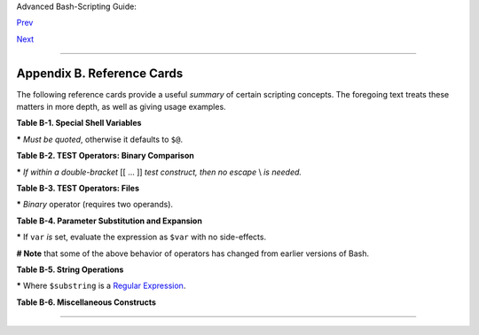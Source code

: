 Advanced Bash-Scripting Guide:

`Prev <contributed-scripts.html>`__

`Next <sedawk.html>`__

--------------

Appendix B. Reference Cards
===========================

The following reference cards provide a useful *summary* of certain
scripting concepts. The foregoing text treats these matters in more
depth, as well as giving usage examples.

**Table B-1. Special Shell Variables**

+--------------------------------------+--------------------------------------+
| Variable                             |
| Meaning                              |
+======================================+======================================+
| ``$0``                               | ``$1``                               |
| Filename of script                   | Positional parameter #1              |
+--------------------------------------+--------------------------------------+

**\*** *Must be quoted*, otherwise it defaults to ``$@``.

**Table B-2. TEST Operators: Binary Comparison**

+----------------+----------------+----------------+----------------+----------------+
| Operator       |
| Meaning        |
| -----          |
| Operator       |
| Meaning        |
+================+================+================+================+================+
|                | `Arithmetic    | ``-eq``        |                | ``-ne``        |
|                | Comparison <co | Equal to       |                | Not equal to   |
|                | mparison-ops.h |                |                |                |
|                | tml#ICOMPARISO | ``=``          | ``==``         | ``!=``         |
|                | N1>`__         | Equal to       | Equal to       | Not equal to   |
|                |                |                |                |                |
|                |                |                |                |                |
|                | `String        |                |                |                |
|                | Comparison <co |                |                |                |
|                | mparison-ops.h |                |                |                |
|                | tml#SCOMPARISO |                |                |                |
|                | N1>`__         |                |                |                |
|                |                |                |                |                |
+----------------+----------------+----------------+----------------+----------------+

**\*** *If within a double-bracket* [[ ... ]] *test construct, then no
escape* \\ *is needed.*

**Table B-3. TEST Operators: Files**

+----------------+----------------+----------------+----------------+----------------+
| Operator       |
| Tests Whether  |
| -----          |
| Operator       |
| Tests Whether  |
+================+================+================+================+================+
| ``-e``         | ``-f``         | ``-d``         | ``-h``         | ``-L``         |
| File exists    | File is a      | File is a      | File is a      | File is a      |
|                | *regular* file | *directory*    | `symbolic      | *symbolic      |
| ``-s``         |                |                | link <basic.ht | link*          |
| File is not    |                | ``-r``         | ml#SYMLINKREF> |                |
| zero size      |                | File has       | `__            | ``-x``         |
|                |                | *read*         |                | File has       |
|                |                | permission     | ``-w``         | *execute*      |
|                |                |                | File has       | permission     |
|                |                |                | *write*        |                |
|                |                |                | permission     |                |
+----------------+----------------+----------------+----------------+----------------+

**\*** *Binary* operator (requires two operands).

**Table B-4. Parameter Substitution and Expansion**

+--------------------------------------+--------------------------------------+
| Expression                           |
| Meaning                              |
+======================================+======================================+
| ``${var}``                           |                                      |
| Value of ``var`` (same as ``$var``)  |                                      |
+--------------------------------------+--------------------------------------+

**\*** If ``var`` *is* set, evaluate the expression as ``$var`` with no
side-effects.

**# Note** that some of the above behavior of operators has changed from
earlier versions of Bash.

**Table B-5. String Operations**

+--------------------------------------+--------------------------------------+
| Expression                           |
| Meaning                              |
+======================================+======================================+
| ``${#string}``                       |                                      |
| Length of ``$string``                |                                      |
+--------------------------------------+--------------------------------------+

**\*** Where ``$substring`` is a `Regular
Expression <regexp.html#REGEXREF>`__.

**Table B-6. Miscellaneous Constructs**

+--------------------------------------+--------------------------------------+
| Expression                           |
| Interpretation                       |
+======================================+======================================+
|                                      | `Brackets <x17129.html#BRACKETSREF>` |
|                                      | __                                   |
|                                      |                                      |
+--------------------------------------+--------------------------------------+

--------------

+--------------------------+--------------------------+--------------------------+
| `Prev <contributed-scrip | Contributed Scripts      |
| ts.html>`__              |                          |
| `Home <index.html>`__    | A Sed and Awk            |
| `Next <sedawk.html>`__   | Micro-Primer             |
+--------------------------+--------------------------+--------------------------+


